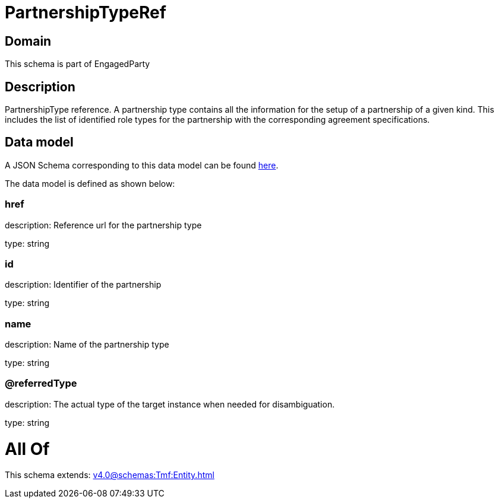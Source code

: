 = PartnershipTypeRef

[#domain]
== Domain

This schema is part of EngagedParty

[#description]
== Description

PartnershipType reference. A partnership type contains all the information for the setup of a partnership of a given kind. This includes the list of identified role types for the partnership with the corresponding agreement specifications.


[#data_model]
== Data model

A JSON Schema corresponding to this data model can be found https://tmforum.org[here].

The data model is defined as shown below:


=== href
description: Reference url for the partnership type

type: string


=== id
description: Identifier of the partnership

type: string


=== name
description: Name of the partnership type

type: string


=== @referredType
description: The actual type of the target instance when needed for disambiguation.

type: string


= All Of 
This schema extends: xref:v4.0@schemas:Tmf:Entity.adoc[]
